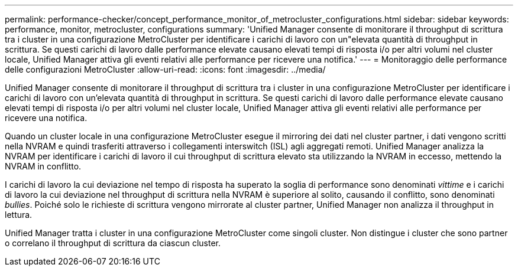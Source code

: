 ---
permalink: performance-checker/concept_performance_monitor_of_metrocluster_configurations.html 
sidebar: sidebar 
keywords: performance, monitor, metrocluster, configurations 
summary: 'Unified Manager consente di monitorare il throughput di scrittura tra i cluster in una configurazione MetroCluster per identificare i carichi di lavoro con un"elevata quantità di throughput in scrittura. Se questi carichi di lavoro dalle performance elevate causano elevati tempi di risposta i/o per altri volumi nel cluster locale, Unified Manager attiva gli eventi relativi alle performance per ricevere una notifica.' 
---
= Monitoraggio delle performance delle configurazioni MetroCluster
:allow-uri-read: 
:icons: font
:imagesdir: ../media/


[role="lead"]
Unified Manager consente di monitorare il throughput di scrittura tra i cluster in una configurazione MetroCluster per identificare i carichi di lavoro con un'elevata quantità di throughput in scrittura. Se questi carichi di lavoro dalle performance elevate causano elevati tempi di risposta i/o per altri volumi nel cluster locale, Unified Manager attiva gli eventi relativi alle performance per ricevere una notifica.

Quando un cluster locale in una configurazione MetroCluster esegue il mirroring dei dati nel cluster partner, i dati vengono scritti nella NVRAM e quindi trasferiti attraverso i collegamenti interswitch (ISL) agli aggregati remoti. Unified Manager analizza la NVRAM per identificare i carichi di lavoro il cui throughput di scrittura elevato sta utilizzando la NVRAM in eccesso, mettendo la NVRAM in conflitto.

I carichi di lavoro la cui deviazione nel tempo di risposta ha superato la soglia di performance sono denominati _vittime_ e i carichi di lavoro la cui deviazione nel throughput di scrittura nella NVRAM è superiore al solito, causando il conflitto, sono denominati _bullies_. Poiché solo le richieste di scrittura vengono mirrorate al cluster partner, Unified Manager non analizza il throughput in lettura.

Unified Manager tratta i cluster in una configurazione MetroCluster come singoli cluster. Non distingue i cluster che sono partner o correlano il throughput di scrittura da ciascun cluster.
